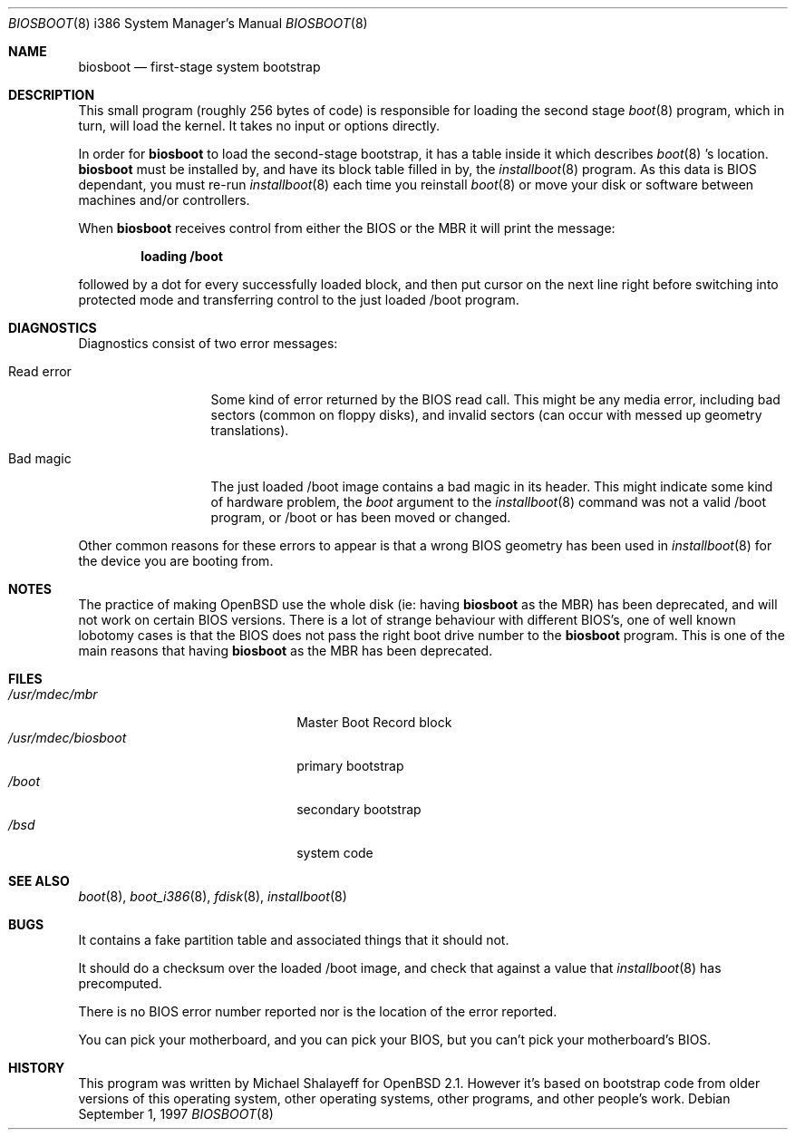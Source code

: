 .\"	$OpenBSD: biosboot.8,v 1.9 1999/05/23 14:11:28 aaron Exp $
.\"
.\" Copyright (c) 1997 Michael Shalayeff
.\" All rights reserved.
.\"
.\" Redistribution and use in source and binary forms, with or without
.\" modification, are permitted provided that the following conditions
.\" are met:
.\" 1. Redistributions of source code must retain the above copyright
.\"    notice, this list of conditions and the following disclaimer.
.\" 2. Redistributions in binary form must reproduce the above copyright
.\"    notice, this list of conditions and the following disclaimer in the
.\"    documentation and/or other materials provided with the distribution.
.\" 3. All advertising materials mentioning features or use of this software
.\"    must display the following acknowledgement:
.\"	This product includes software developed by Michael Shalayeff.
.\" 4. The name of the author may not be used to endorse or promote products
.\"    derived from this software without specific prior written permission.
.\"
.\" THIS SOFTWARE IS PROVIDED BY THE AUTHOR ``AS IS'' AND ANY EXPRESS OR
.\" IMPLIED WARRANTIES, INCLUDING, BUT NOT LIMITED TO, THE IMPLIED
.\" WARRANTIES OF MERCHANTABILITY AND FITNESS FOR A PARTICULAR PURPOSE
.\" ARE DISCLAIMED.  IN NO EVENT SHALL THE REGENTS OR CONTRIBUTORS BE LIABLE
.\" FOR ANY DIRECT, INDIRECT, INCIDENTAL, SPECIAL, EXEMPLARY, OR CONSEQUENTIAL
.\" DAMAGES (INCLUDING, BUT NOT LIMITED TO, PROCUREMENT OF SUBSTITUTE GOODS
.\" OR SERVICES; LOSS OF USE, DATA, OR PROFITS; OR BUSINESS INTERRUPTION)
.\" HOWEVER CAUSED AND ON ANY THEORY OF LIABILITY, WHETHER IN CONTRACT, STRICT
.\" LIABILITY, OR TORT (INCLUDING NEGLIGENCE OR OTHERWISE) ARISING IN ANY WAY
.\" OUT OF THE USE OF THIS SOFTWARE, EVEN IF ADVISED OF THE POSSIBILITY OF
.\" SUCH DAMAGE.
.\"
.Dd September 1, 1997
.Dt BIOSBOOT 8 i386
.Os
.Sh NAME
.Nm biosboot
.Nd
first-stage system bootstrap
.Sh DESCRIPTION
This small program (roughly 256 bytes of code) is responsible for
loading the second stage
.Xr boot 8
program, which in turn, will load the kernel.
It takes no input or options directly.
.Pp
In order for
.Nm
to load the second-stage bootstrap, it has a table inside it which
describes
.Xr boot 8 's
location.
.Nm
must be installed by, and have its block table filled in by, the
.Xr installboot 8
program.  As this data is BIOS dependant, you must re-run
.Xr installboot 8
each time you reinstall
.Xr boot 8
or move your disk or software between machines and/or controllers.
.Pp
When
.Nm
receives control from either the BIOS or the MBR it will print the message:
.Pp
.Dl loading /boot
.Pp
followed by a dot for every successfully loaded block,
and then put cursor on the next line right before switching into
protected mode and transferring control to the just loaded /boot program.
.Sh DIAGNOSTICS
Diagnostics consist of two error messages:
.Bl -tag -width read_error_
.It Er Read error
Some kind of error returned by the BIOS read call. This might be
any media error, including bad sectors (common on floppy disks),
and invalid sectors (can occur with messed up geometry translations).
.It Er Bad magic
The just loaded /boot image contains a bad magic in its header.  This
might indicate some kind of hardware problem, the
.Ar boot
argument to the
.Xr installboot 8
command was not a valid /boot program, or /boot or has been moved or
changed.
.El
.Pp
Other common reasons for these errors to appear is that a wrong BIOS geometry
has been used in
.Xr installboot 8
for the device you are booting from.
.Sh NOTES
The practice of making OpenBSD use the whole disk (ie: having
.Nm
as the MBR) has been deprecated, and will not work on certain BIOS versions.
There is a lot of strange behaviour with different BIOS's, one of well
known lobotomy cases is that the BIOS does not pass the right boot drive
number to the
.Nm
program.  This is one of the main reasons that having
.Nm
as the MBR has been deprecated.
.Sh FILES
.Bl -tag -width /usr/mdec/biosbootxx -compact
.It Pa /usr/mdec/mbr
Master Boot Record block
.It Pa /usr/mdec/biosboot
primary bootstrap
.It Pa /boot
secondary bootstrap
.It Pa /bsd
system code
.El
.Sh SEE ALSO
.Xr boot 8 ,
.Xr boot_i386 8 ,
.Xr fdisk 8 ,
.Xr installboot 8
.Sh BUGS
It contains a fake partition table and associated things that it should not.
.Pp
It should do a checksum over the loaded /boot image, and check that against
a value that
.Xr installboot 8
has precomputed.
.Pp
There is no BIOS error number reported nor is the location of the error
reported.
.Pp
You can pick your motherboard, and you can pick your BIOS,
but you can't pick your motherboard's BIOS.
.Sh HISTORY
This program was written by Michael Shalayeff for
.Ox 2.1 .
However it's based on bootstrap code from older versions of this
operating system, other operating systems, other programs, and
other people's work.
